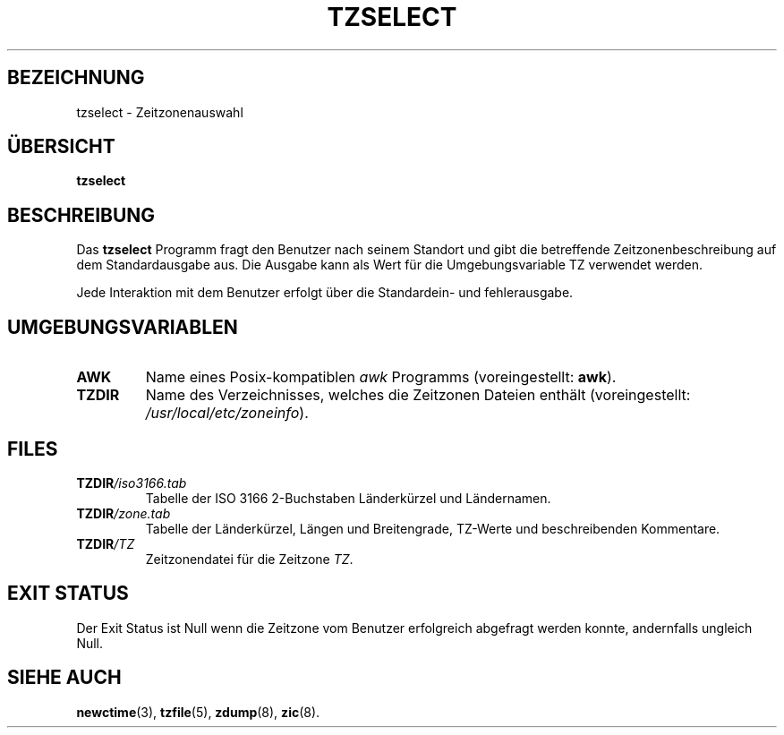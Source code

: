 .TH TZSELECT 8 "23. Februar 2002" "GNU" "Linux Programmer's Manual"
.SH BEZEICHNUNG
tzselect \- Zeitzonenauswahl
.SH ÜBERSICHT
.B tzselect
.SH BESCHREIBUNG
Das 
.B tzselect
Programm fragt den Benutzer nach seinem Standort und gibt 
die betreffende Zeitzonenbeschreibung auf dem Standardausgabe aus.
Die Ausgabe kann als Wert für die Umgebungsvariable TZ verwendet werden.
.PP
Jede Interaktion mit dem Benutzer erfolgt über die Standardein- und fehlerausgabe.
.SH "UMGEBUNGSVARIABLEN"
.TP
\fBAWK\fP
Name eines Posix-kompatiblen
.I awk
Programms (voreingestellt:
.BR awk ).
.TP
\fBTZDIR\fP
Name des Verzeichnisses, welches die Zeitzonen Dateien enthält (voreingestellt:
.IR /usr/local/etc/zoneinfo ).
.SH FILES
.TP
\fBTZDIR\fP\fI/iso3166.tab\fP
Tabelle der ISO 3166 2-Buchstaben Länderkürzel und Ländernamen.
.TP
\fBTZDIR\fP\fI/zone.tab\fP
Tabelle der Länderkürzel, Längen und Breitengrade, TZ-Werte und
beschreibenden Kommentare.
.TP
\fBTZDIR\fP\fI/\fP\fITZ\fP
Zeitzonendatei für die Zeitzone \fITZ\fP.
.SH "EXIT STATUS"
Der Exit Status ist Null wenn die Zeitzone vom Benutzer erfolgreich abgefragt
werden konnte, andernfalls ungleich Null.
.SH "SIEHE AUCH"
.BR newctime (3),
.BR tzfile (5),
.BR zdump (8),
.BR zic (8).
.\" @(#)tzselect.8	1.3
